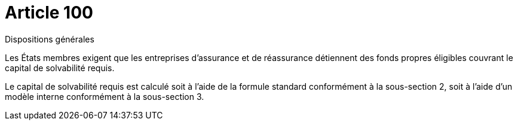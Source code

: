 = Article 100

Dispositions générales

Les États membres exigent que les entreprises d'assurance et de réassurance détiennent des fonds propres éligibles couvrant le capital de solvabilité requis.

Le capital de solvabilité requis est calculé soit à l'aide de la formule standard conformément à la sous-section 2, soit à l'aide d'un modèle interne conformément à la sous-section 3.